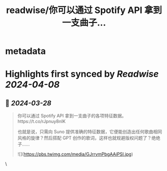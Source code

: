 :PROPERTIES:
:title: readwise/你可以通过 Spotify API 拿到一支曲子...
:END:


* metadata
:PROPERTIES:
:author: [[geekbb on Twitter]]
:full-title: "你可以通过 Spotify API 拿到一支曲子..."
:category: [[tweets]]
:url: https://twitter.com/geekbb/status/1773127107604029901
:image-url: https://pbs.twimg.com/profile_images/1644898947272671233/7959WGOK.jpg
:END:

* Highlights first synced by [[Readwise]] [[2024-04-08]]
** 📌 [[2024-03-28]]
#+BEGIN_QUOTE
你可以通过 Spotify API 拿到一支曲子的各项特征数据。https://t.co/rJpnuy8nIK

也就是说，只需向 Suno 提供准确的特征数据，它便能创造出任何歌曲相同风格的旋律？然后搭配 GPT 创作的歌词，这样也就规避版权问题了？绝绝子…… 

![](https://pbs.twimg.com/media/GJrrvmPbgAAiPSI.jpg) 
#+END_QUOTE\